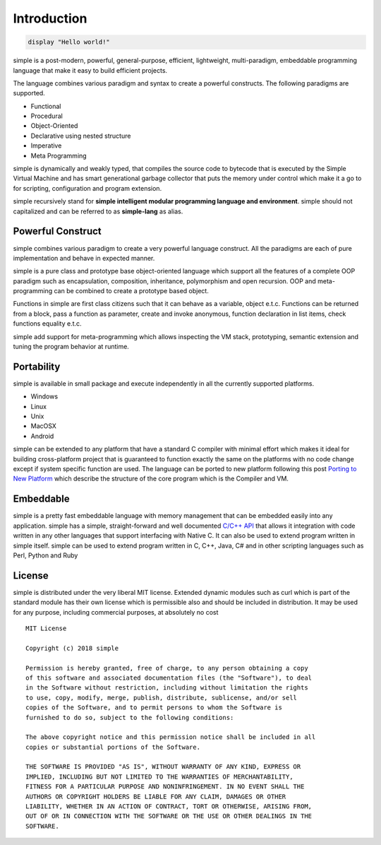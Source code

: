 
.. index:: 
	single: Introduction
	
Introduction
=============

.. code-block:: simple

	display "Hello world!"
	
simple is a post-modern, powerful, general-purpose, efficient, lightweight, multi-paradigm, embeddable programming language 
that make it easy to build efficient projects. 

The language combines various paradigm and syntax to create a powerful constructs. The following paradigms are supported.

* Functional
* Procedural
* Object-Oriented
* Declarative using nested structure
* Imperative
* Meta Programming

simple is dynamically and weakly typed, that compiles the source code to bytecode that is executed by the Simple Virtual Machine 
and has smart generational garbage collector that puts the memory under control which make it a go to for scripting, 
configuration and program extension.

simple recursively stand for **simple intelligent modular programming language and environment**. simple should not capitalized 
and can be referred to as **simple-lang** as alias.


Powerful Construct
-------------------

simple combines various paradigm to create a very powerful language construct. All the paradigms are each of pure implementation 
and behave in expected manner. 

simple is a pure class and prototype base object-oriented language which support all the features of a complete OOP paradigm 
such as encapsulation, composition, inheritance, polymorphism and open recursion. OOP and meta-programming can be combined to 
create a prototype based object.

Functions in simple are first class citizens such that it can behave as a variable, object e.t.c. Functions can be returned 
from a block, pass a function as parameter, create and invoke anonymous, function declaration in list items, check functions 
equality e.t.c.

simple add support for meta-programming which allows inspecting the VM stack, prototyping, semantic extension 
and tuning the program behavior at runtime.

	
Portability
------------

simple is available in small package and execute independently in all the currently supported platforms.

* Windows
* Linux
* Unix
* MacOSX
* Android

simple can be extended to any platform that have a standard C compiler with minimal effort which makes it ideal for 
building cross-platform project that is guaranteed to function exactly the same on the platforms with no code change 
except if system specific function are used. The language can be ported to new platform following this post 
`Porting to New Platform`_ which describe the structure of the core program which is the Compiler and VM. 


Embeddable
------------

simple is a pretty fast embeddable language with memory management that can be embedded easily into any application. 
simple has a simple, straight-forward and well documented `C/C++ API`_ that allows it integration with code written in any other 
languages that support interfacing with Native C. It can also be used to extend program written in simple itself. 
simple can be used to extend program written in C, C++, Java, C# and in other scripting languages such as Perl, Python and Ruby


License
---------

simple is distributed under the very liberal MIT license. Extended dynamic modules such as curl which is part of the 
standard module has their own license which is permissible also and should be included in distribution.
It may be used for any purpose, including commercial purposes, at absolutely no cost

::

	MIT License

	Copyright (c) 2018 simple

	Permission is hereby granted, free of charge, to any person obtaining a copy
	of this software and associated documentation files (the "Software"), to deal
	in the Software without restriction, including without limitation the rights
	to use, copy, modify, merge, publish, distribute, sublicense, and/or sell
	copies of the Software, and to permit persons to whom the Software is
	furnished to do so, subject to the following conditions:

	The above copyright notice and this permission notice shall be included in all
	copies or substantial portions of the Software.

	THE SOFTWARE IS PROVIDED "AS IS", WITHOUT WARRANTY OF ANY KIND, EXPRESS OR
	IMPLIED, INCLUDING BUT NOT LIMITED TO THE WARRANTIES OF MERCHANTABILITY,
	FITNESS FOR A PARTICULAR PURPOSE AND NONINFRINGEMENT. IN NO EVENT SHALL THE
	AUTHORS OR COPYRIGHT HOLDERS BE LIABLE FOR ANY CLAIM, DAMAGES OR OTHER
	LIABILITY, WHETHER IN AN ACTION OF CONTRACT, TORT OR OTHERWISE, ARISING FROM,
	OUT OF OR IN CONNECTION WITH THE SOFTWARE OR THE USE OR OTHER DEALINGS IN THE
	SOFTWARE.
	
.. _`Porting to New Platform`: ./
.. _`C/C++ API`: ./
	
.. TODOS
.. link to article for Procedural Programming
.. link to article for garbage collector
.. link to article for Functional Programming
.. link to article for Object-Oriented Programming
.. link to article for Meta Programming
.. documentation on Porting to New Platform
.. documentation on C/C++ API